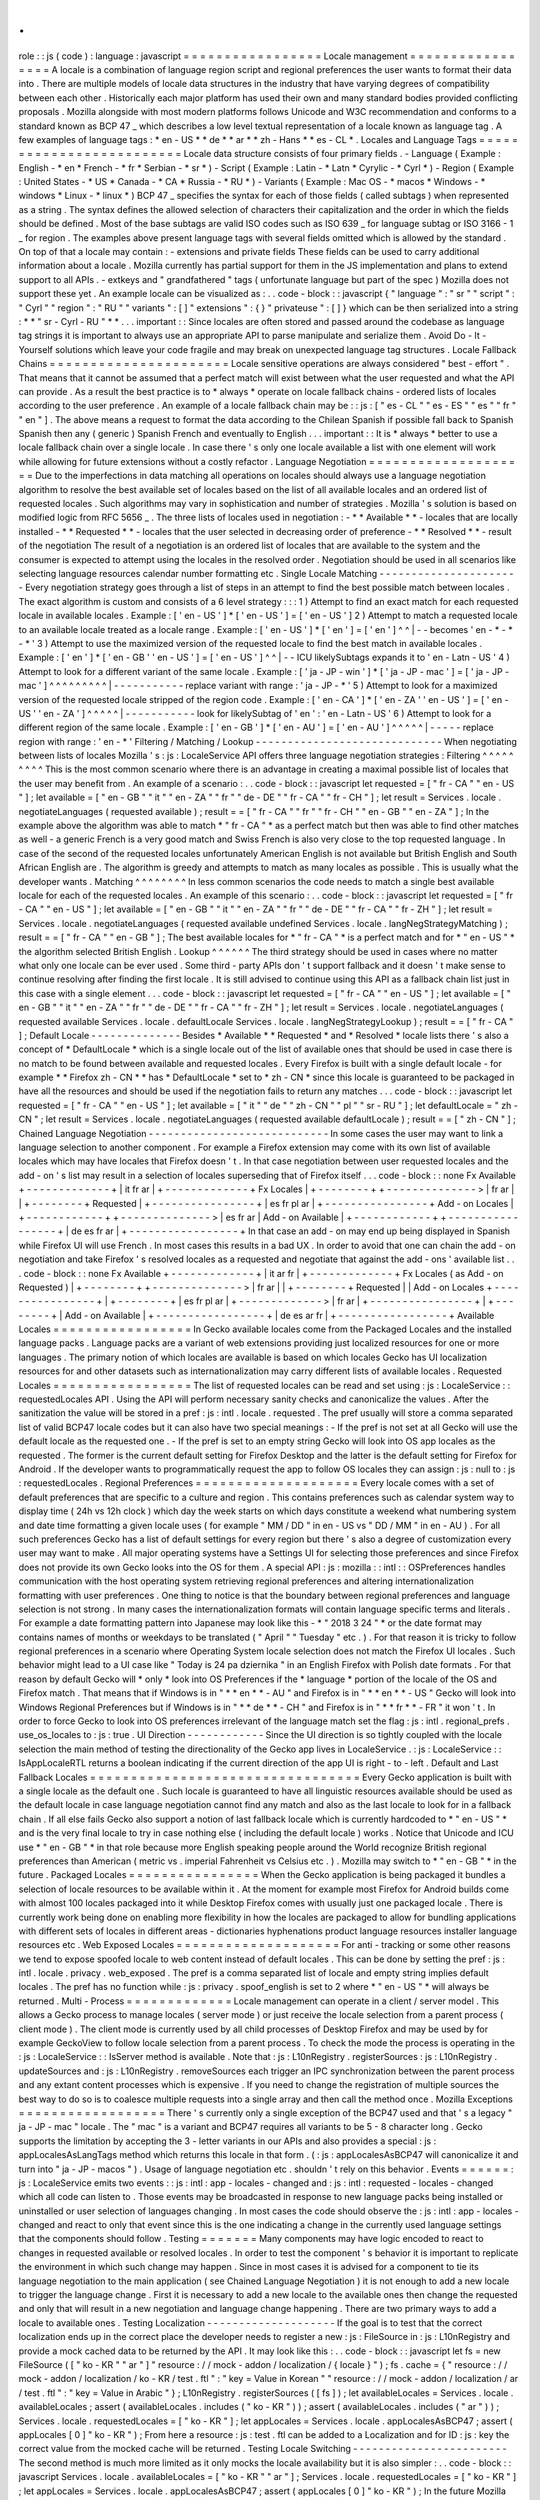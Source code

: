 .
.
role
:
:
js
(
code
)
:
language
:
javascript
=
=
=
=
=
=
=
=
=
=
=
=
=
=
=
=
=
Locale
management
=
=
=
=
=
=
=
=
=
=
=
=
=
=
=
=
=
A
locale
is
a
combination
of
language
region
script
and
regional
preferences
the
user
wants
to
format
their
data
into
.
There
are
multiple
models
of
locale
data
structures
in
the
industry
that
have
varying
degrees
of
compatibility
between
each
other
.
Historically
each
major
platform
has
used
their
own
and
many
standard
bodies
provided
conflicting
proposals
.
Mozilla
alongside
with
most
modern
platforms
follows
Unicode
and
W3C
recommendation
and
conforms
to
a
standard
known
as
BCP
47
_
which
describes
a
low
level
textual
representation
of
a
locale
known
as
language
tag
.
A
few
examples
of
language
tags
:
*
en
-
US
*
*
de
*
*
ar
*
*
zh
-
Hans
*
*
es
-
CL
*
.
Locales
and
Language
Tags
=
=
=
=
=
=
=
=
=
=
=
=
=
=
=
=
=
=
=
=
=
=
=
=
=
Locale
data
structure
consists
of
four
primary
fields
.
-
Language
(
Example
:
English
-
*
en
*
French
-
*
fr
*
Serbian
-
*
sr
*
)
-
Script
(
Example
:
Latin
-
*
Latn
*
Cyrylic
-
*
Cyrl
*
)
-
Region
(
Example
:
United
States
-
*
US
*
Canada
-
*
CA
*
Russia
-
*
RU
*
)
-
Variants
(
Example
:
Mac
OS
-
*
macos
*
Windows
-
*
windows
*
Linux
-
*
linux
*
)
BCP
47
_
specifies
the
syntax
for
each
of
those
fields
(
called
subtags
)
when
represented
as
a
string
.
The
syntax
defines
the
allowed
selection
of
characters
their
capitalization
and
the
order
in
which
the
fields
should
be
defined
.
Most
of
the
base
subtags
are
valid
ISO
codes
such
as
ISO
639
_
for
language
subtag
or
ISO
3166
-
1
_
for
region
.
The
examples
above
present
language
tags
with
several
fields
omitted
which
is
allowed
by
the
standard
.
On
top
of
that
a
locale
may
contain
:
-
extensions
and
private
fields
These
fields
can
be
used
to
carry
additional
information
about
a
locale
.
Mozilla
currently
has
partial
support
for
them
in
the
JS
implementation
and
plans
to
extend
support
to
all
APIs
.
-
extkeys
and
"
grandfathered
"
tags
(
unfortunate
language
but
part
of
the
spec
)
Mozilla
does
not
support
these
yet
.
An
example
locale
can
be
visualized
as
:
.
.
code
-
block
:
:
javascript
{
"
language
"
:
"
sr
"
"
script
"
:
"
Cyrl
"
"
region
"
:
"
RU
"
"
variants
"
:
[
]
"
extensions
"
:
{
}
"
privateuse
"
:
[
]
}
which
can
be
then
serialized
into
a
string
:
*
*
"
sr
-
Cyrl
-
RU
"
*
*
.
.
.
important
:
:
Since
locales
are
often
stored
and
passed
around
the
codebase
as
language
tag
strings
it
is
important
to
always
use
an
appropriate
API
to
parse
manipulate
and
serialize
them
.
Avoid
Do
-
It
-
Yourself
solutions
which
leave
your
code
fragile
and
may
break
on
unexpected
language
tag
structures
.
Locale
Fallback
Chains
=
=
=
=
=
=
=
=
=
=
=
=
=
=
=
=
=
=
=
=
=
=
Locale
sensitive
operations
are
always
considered
"
best
-
effort
"
.
That
means
that
it
cannot
be
assumed
that
a
perfect
match
will
exist
between
what
the
user
requested
and
what
the
API
can
provide
.
As
a
result
the
best
practice
is
to
*
always
*
operate
on
locale
fallback
chains
-
ordered
lists
of
locales
according
to
the
user
preference
.
An
example
of
a
locale
fallback
chain
may
be
:
:
js
:
[
"
es
-
CL
"
"
es
-
ES
"
"
es
"
"
fr
"
"
en
"
]
.
The
above
means
a
request
to
format
the
data
according
to
the
Chilean
Spanish
if
possible
fall
back
to
Spanish
Spanish
then
any
(
generic
)
Spanish
French
and
eventually
to
English
.
.
.
important
:
:
It
is
*
always
*
better
to
use
a
locale
fallback
chain
over
a
single
locale
.
In
case
there
'
s
only
one
locale
available
a
list
with
one
element
will
work
while
allowing
for
future
extensions
without
a
costly
refactor
.
Language
Negotiation
=
=
=
=
=
=
=
=
=
=
=
=
=
=
=
=
=
=
=
=
Due
to
the
imperfections
in
data
matching
all
operations
on
locales
should
always
use
a
language
negotiation
algorithm
to
resolve
the
best
available
set
of
locales
based
on
the
list
of
all
available
locales
and
an
ordered
list
of
requested
locales
.
Such
algorithms
may
vary
in
sophistication
and
number
of
strategies
.
Mozilla
'
s
solution
is
based
on
modified
logic
from
RFC
5656
_
.
The
three
lists
of
locales
used
in
negotiation
:
-
*
*
Available
*
*
-
locales
that
are
locally
installed
-
*
*
Requested
*
*
-
locales
that
the
user
selected
in
decreasing
order
of
preference
-
*
*
Resolved
*
*
-
result
of
the
negotiation
The
result
of
a
negotiation
is
an
ordered
list
of
locales
that
are
available
to
the
system
and
the
consumer
is
expected
to
attempt
using
the
locales
in
the
resolved
order
.
Negotiation
should
be
used
in
all
scenarios
like
selecting
language
resources
calendar
number
formatting
etc
.
Single
Locale
Matching
-
-
-
-
-
-
-
-
-
-
-
-
-
-
-
-
-
-
-
-
-
-
Every
negotiation
strategy
goes
through
a
list
of
steps
in
an
attempt
to
find
the
best
possible
match
between
locales
.
The
exact
algorithm
is
custom
and
consists
of
a
6
level
strategy
:
:
:
1
)
Attempt
to
find
an
exact
match
for
each
requested
locale
in
available
locales
.
Example
:
[
'
en
-
US
'
]
*
[
'
en
-
US
'
]
=
[
'
en
-
US
'
]
2
)
Attempt
to
match
a
requested
locale
to
an
available
locale
treated
as
a
locale
range
.
Example
:
[
'
en
-
US
'
]
*
[
'
en
'
]
=
[
'
en
'
]
^
^
|
-
-
becomes
'
en
-
*
-
*
-
*
'
3
)
Attempt
to
use
the
maximized
version
of
the
requested
locale
to
find
the
best
match
in
available
locales
.
Example
:
[
'
en
'
]
*
[
'
en
-
GB
'
'
en
-
US
'
]
=
[
'
en
-
US
'
]
^
^
|
-
-
ICU
likelySubtags
expands
it
to
'
en
-
Latn
-
US
'
4
)
Attempt
to
look
for
a
different
variant
of
the
same
locale
.
Example
:
[
'
ja
-
JP
-
win
'
]
*
[
'
ja
-
JP
-
mac
'
]
=
[
'
ja
-
JP
-
mac
'
]
^
^
^
^
^
^
^
^
^
|
-
-
-
-
-
-
-
-
-
-
-
replace
variant
with
range
:
'
ja
-
JP
-
*
'
5
)
Attempt
to
look
for
a
maximized
version
of
the
requested
locale
stripped
of
the
region
code
.
Example
:
[
'
en
-
CA
'
]
*
[
'
en
-
ZA
'
'
en
-
US
'
]
=
[
'
en
-
US
'
'
en
-
ZA
'
]
^
^
^
^
^
|
-
-
-
-
-
-
-
-
-
-
-
look
for
likelySubtag
of
'
en
'
:
'
en
-
Latn
-
US
'
6
)
Attempt
to
look
for
a
different
region
of
the
same
locale
.
Example
:
[
'
en
-
GB
'
]
*
[
'
en
-
AU
'
]
=
[
'
en
-
AU
'
]
^
^
^
^
^
|
-
-
-
-
-
replace
region
with
range
:
'
en
-
*
'
Filtering
/
Matching
/
Lookup
-
-
-
-
-
-
-
-
-
-
-
-
-
-
-
-
-
-
-
-
-
-
-
-
-
-
-
-
-
When
negotiating
between
lists
of
locales
Mozilla
'
s
:
js
:
LocaleService
API
offers
three
language
negotiation
strategies
:
Filtering
^
^
^
^
^
^
^
^
^
This
is
the
most
common
scenario
where
there
is
an
advantage
in
creating
a
maximal
possible
list
of
locales
that
the
user
may
benefit
from
.
An
example
of
a
scenario
:
.
.
code
-
block
:
:
javascript
let
requested
=
[
"
fr
-
CA
"
"
en
-
US
"
]
;
let
available
=
[
"
en
-
GB
"
"
it
"
"
en
-
ZA
"
"
fr
"
"
de
-
DE
"
"
fr
-
CA
"
"
fr
-
CH
"
]
;
let
result
=
Services
.
locale
.
negotiateLanguages
(
requested
available
)
;
result
=
=
[
"
fr
-
CA
"
"
fr
"
"
fr
-
CH
"
"
en
-
GB
"
"
en
-
ZA
"
]
;
In
the
example
above
the
algorithm
was
able
to
match
*
"
fr
-
CA
"
*
as
a
perfect
match
but
then
was
able
to
find
other
matches
as
well
-
a
generic
French
is
a
very
good
match
and
Swiss
French
is
also
very
close
to
the
top
requested
language
.
In
case
of
the
second
of
the
requested
locales
unfortunately
American
English
is
not
available
but
British
English
and
South
African
English
are
.
The
algorithm
is
greedy
and
attempts
to
match
as
many
locales
as
possible
.
This
is
usually
what
the
developer
wants
.
Matching
^
^
^
^
^
^
^
^
In
less
common
scenarios
the
code
needs
to
match
a
single
best
available
locale
for
each
of
the
requested
locales
.
An
example
of
this
scenario
:
.
.
code
-
block
:
:
javascript
let
requested
=
[
"
fr
-
CA
"
"
en
-
US
"
]
;
let
available
=
[
"
en
-
GB
"
"
it
"
"
en
-
ZA
"
"
fr
"
"
de
-
DE
"
"
fr
-
CA
"
"
fr
-
ZH
"
]
;
let
result
=
Services
.
locale
.
negotiateLanguages
(
requested
available
undefined
Services
.
locale
.
langNegStrategyMatching
)
;
result
=
=
[
"
fr
-
CA
"
"
en
-
GB
"
]
;
The
best
available
locales
for
*
"
fr
-
CA
"
*
is
a
perfect
match
and
for
*
"
en
-
US
"
*
the
algorithm
selected
British
English
.
Lookup
^
^
^
^
^
^
The
third
strategy
should
be
used
in
cases
where
no
matter
what
only
one
locale
can
be
ever
used
.
Some
third
-
party
APIs
don
'
t
support
fallback
and
it
doesn
'
t
make
sense
to
continue
resolving
after
finding
the
first
locale
.
It
is
still
advised
to
continue
using
this
API
as
a
fallback
chain
list
just
in
this
case
with
a
single
element
.
.
.
code
-
block
:
:
javascript
let
requested
=
[
"
fr
-
CA
"
"
en
-
US
"
]
;
let
available
=
[
"
en
-
GB
"
"
it
"
"
en
-
ZA
"
"
fr
"
"
de
-
DE
"
"
fr
-
CA
"
"
fr
-
ZH
"
]
;
let
result
=
Services
.
locale
.
negotiateLanguages
(
requested
available
Services
.
locale
.
defaultLocale
Services
.
locale
.
langNegStrategyLookup
)
;
result
=
=
[
"
fr
-
CA
"
]
;
Default
Locale
-
-
-
-
-
-
-
-
-
-
-
-
-
-
Besides
*
Available
*
*
Requested
*
and
*
Resolved
*
locale
lists
there
'
s
also
a
concept
of
*
DefaultLocale
*
which
is
a
single
locale
out
of
the
list
of
available
ones
that
should
be
used
in
case
there
is
no
match
to
be
found
between
available
and
requested
locales
.
Every
Firefox
is
built
with
a
single
default
locale
-
for
example
*
*
Firefox
zh
-
CN
*
*
has
*
DefaultLocale
*
set
to
*
zh
-
CN
*
since
this
locale
is
guaranteed
to
be
packaged
in
have
all
the
resources
and
should
be
used
if
the
negotiation
fails
to
return
any
matches
.
.
.
code
-
block
:
:
javascript
let
requested
=
[
"
fr
-
CA
"
"
en
-
US
"
]
;
let
available
=
[
"
it
"
"
de
"
"
zh
-
CN
"
"
pl
"
"
sr
-
RU
"
]
;
let
defaultLocale
=
"
zh
-
CN
"
;
let
result
=
Services
.
locale
.
negotiateLanguages
(
requested
available
defaultLocale
)
;
result
=
=
[
"
zh
-
CN
"
]
;
Chained
Language
Negotiation
-
-
-
-
-
-
-
-
-
-
-
-
-
-
-
-
-
-
-
-
-
-
-
-
-
-
-
-
In
some
cases
the
user
may
want
to
link
a
language
selection
to
another
component
.
For
example
a
Firefox
extension
may
come
with
its
own
list
of
available
locales
which
may
have
locales
that
Firefox
doesn
'
t
.
In
that
case
negotiation
between
user
requested
locales
and
the
add
-
on
'
s
list
may
result
in
a
selection
of
locales
superseding
that
of
Firefox
itself
.
.
.
code
-
block
:
:
none
Fx
Available
+
-
-
-
-
-
-
-
-
-
-
-
-
-
+
|
it
fr
ar
|
+
-
-
-
-
-
-
-
-
-
-
-
-
-
+
Fx
Locales
|
+
-
-
-
-
-
-
-
-
+
+
-
-
-
-
-
-
-
-
-
-
-
-
-
-
>
|
fr
ar
|
|
+
-
-
-
-
-
-
-
-
+
Requested
|
+
-
-
-
-
-
-
-
-
-
-
-
-
-
-
-
-
+
|
es
fr
pl
ar
|
+
-
-
-
-
-
-
-
-
-
-
-
-
-
-
-
-
+
Add
-
on
Locales
|
+
-
-
-
-
-
-
-
-
-
-
-
-
+
+
-
-
-
-
-
-
-
-
-
-
-
-
-
-
>
|
es
fr
ar
|
Add
-
on
Available
|
+
-
-
-
-
-
-
-
-
-
-
-
-
+
+
-
-
-
-
-
-
-
-
-
-
-
-
-
-
-
-
-
+
|
de
es
fr
ar
|
+
-
-
-
-
-
-
-
-
-
-
-
-
-
-
-
-
-
+
In
that
case
an
add
-
on
may
end
up
being
displayed
in
Spanish
while
Firefox
UI
will
use
French
.
In
most
cases
this
results
in
a
bad
UX
.
In
order
to
avoid
that
one
can
chain
the
add
-
on
negotiation
and
take
Firefox
'
s
resolved
locales
as
a
requested
and
negotiate
that
against
the
add
-
ons
'
available
list
.
.
.
code
-
block
:
:
none
Fx
Available
+
-
-
-
-
-
-
-
-
-
-
-
-
-
+
|
it
ar
fr
|
+
-
-
-
-
-
-
-
-
-
-
-
-
-
+
Fx
Locales
(
as
Add
-
on
Requested
)
|
+
-
-
-
-
-
-
-
-
+
+
-
-
-
-
-
-
-
-
-
-
-
-
-
-
>
|
fr
ar
|
|
+
-
-
-
-
-
-
-
-
+
Requested
|
|
Add
-
on
Locales
+
-
-
-
-
-
-
-
-
-
-
-
-
-
-
-
-
+
|
+
-
-
-
-
-
-
-
-
+
|
es
fr
pl
ar
|
+
-
-
-
-
-
-
-
-
-
-
-
-
-
>
|
fr
ar
|
+
-
-
-
-
-
-
-
-
-
-
-
-
-
-
-
-
+
|
+
-
-
-
-
-
-
-
-
+
|
Add
-
on
Available
|
+
-
-
-
-
-
-
-
-
-
-
-
-
-
-
-
-
-
+
|
de
es
ar
fr
|
+
-
-
-
-
-
-
-
-
-
-
-
-
-
-
-
-
-
+
Available
Locales
=
=
=
=
=
=
=
=
=
=
=
=
=
=
=
=
=
In
Gecko
available
locales
come
from
the
Packaged
Locales
and
the
installed
language
packs
.
Language
packs
are
a
variant
of
web
extensions
providing
just
localized
resources
for
one
or
more
languages
.
The
primary
notion
of
which
locales
are
available
is
based
on
which
locales
Gecko
has
UI
localization
resources
for
and
other
datasets
such
as
internationalization
may
carry
different
lists
of
available
locales
.
Requested
Locales
=
=
=
=
=
=
=
=
=
=
=
=
=
=
=
=
=
The
list
of
requested
locales
can
be
read
and
set
using
:
js
:
LocaleService
:
:
requestedLocales
API
.
Using
the
API
will
perform
necessary
sanity
checks
and
canonicalize
the
values
.
After
the
sanitization
the
value
will
be
stored
in
a
pref
:
js
:
intl
.
locale
.
requested
.
The
pref
usually
will
store
a
comma
separated
list
of
valid
BCP47
locale
codes
but
it
can
also
have
two
special
meanings
:
-
If
the
pref
is
not
set
at
all
Gecko
will
use
the
default
locale
as
the
requested
one
.
-
If
the
pref
is
set
to
an
empty
string
Gecko
will
look
into
OS
app
locales
as
the
requested
.
The
former
is
the
current
default
setting
for
Firefox
Desktop
and
the
latter
is
the
default
setting
for
Firefox
for
Android
.
If
the
developer
wants
to
programmatically
request
the
app
to
follow
OS
locales
they
can
assign
:
js
:
null
to
:
js
:
requestedLocales
.
Regional
Preferences
=
=
=
=
=
=
=
=
=
=
=
=
=
=
=
=
=
=
=
=
Every
locale
comes
with
a
set
of
default
preferences
that
are
specific
to
a
culture
and
region
.
This
contains
preferences
such
as
calendar
system
way
to
display
time
(
24h
vs
12h
clock
)
which
day
the
week
starts
on
which
days
constitute
a
weekend
what
numbering
system
and
date
time
formatting
a
given
locale
uses
(
for
example
"
MM
/
DD
"
in
en
-
US
vs
"
DD
/
MM
"
in
en
-
AU
)
.
For
all
such
preferences
Gecko
has
a
list
of
default
settings
for
every
region
but
there
'
s
also
a
degree
of
customization
every
user
may
want
to
make
.
All
major
operating
systems
have
a
Settings
UI
for
selecting
those
preferences
and
since
Firefox
does
not
provide
its
own
Gecko
looks
into
the
OS
for
them
.
A
special
API
:
js
:
mozilla
:
:
intl
:
:
OSPreferences
handles
communication
with
the
host
operating
system
retrieving
regional
preferences
and
altering
internationalization
formatting
with
user
preferences
.
One
thing
to
notice
is
that
the
boundary
between
regional
preferences
and
language
selection
is
not
strong
.
In
many
cases
the
internationalization
formats
will
contain
language
specific
terms
and
literals
.
For
example
a
date
formatting
pattern
into
Japanese
may
look
like
this
-
*
"
2018
3
24
"
*
or
the
date
format
may
contains
names
of
months
or
weekdays
to
be
translated
(
"
April
"
"
Tuesday
"
etc
.
)
.
For
that
reason
it
is
tricky
to
follow
regional
preferences
in
a
scenario
where
Operating
System
locale
selection
does
not
match
the
Firefox
UI
locales
.
Such
behavior
might
lead
to
a
UI
case
like
"
Today
is
24
pa
dziernika
"
in
an
English
Firefox
with
Polish
date
formats
.
For
that
reason
by
default
Gecko
will
*
only
*
look
into
OS
Preferences
if
the
*
language
*
portion
of
the
locale
of
the
OS
and
Firefox
match
.
That
means
that
if
Windows
is
in
"
*
*
en
*
*
-
AU
"
and
Firefox
is
in
"
*
*
en
*
*
-
US
"
Gecko
will
look
into
Windows
Regional
Preferences
but
if
Windows
is
in
"
*
*
de
*
*
-
CH
"
and
Firefox
is
in
"
*
*
fr
*
*
-
FR
"
it
won
'
t
.
In
order
to
force
Gecko
to
look
into
OS
preferences
irrelevant
of
the
language
match
set
the
flag
:
js
:
intl
.
regional_prefs
.
use_os_locales
to
:
js
:
true
.
UI
Direction
-
-
-
-
-
-
-
-
-
-
-
-
Since
the
UI
direction
is
so
tightly
coupled
with
the
locale
selection
the
main
method
of
testing
the
directionality
of
the
Gecko
app
lives
in
LocaleService
.
:
js
:
LocaleService
:
:
IsAppLocaleRTL
returns
a
boolean
indicating
if
the
current
direction
of
the
app
UI
is
right
-
to
-
left
.
Default
and
Last
Fallback
Locales
=
=
=
=
=
=
=
=
=
=
=
=
=
=
=
=
=
=
=
=
=
=
=
=
=
=
=
=
=
=
=
=
=
Every
Gecko
application
is
built
with
a
single
locale
as
the
default
one
.
Such
locale
is
guaranteed
to
have
all
linguistic
resources
available
should
be
used
as
the
default
locale
in
case
language
negotiation
cannot
find
any
match
and
also
as
the
last
locale
to
look
for
in
a
fallback
chain
.
If
all
else
fails
Gecko
also
support
a
notion
of
last
fallback
locale
which
is
currently
hardcoded
to
*
"
en
-
US
"
*
and
is
the
very
final
locale
to
try
in
case
nothing
else
(
including
the
default
locale
)
works
.
Notice
that
Unicode
and
ICU
use
*
"
en
-
GB
"
*
in
that
role
because
more
English
speaking
people
around
the
World
recognize
British
regional
preferences
than
American
(
metric
vs
.
imperial
Fahrenheit
vs
Celsius
etc
.
)
.
Mozilla
may
switch
to
*
"
en
-
GB
"
*
in
the
future
.
Packaged
Locales
=
=
=
=
=
=
=
=
=
=
=
=
=
=
=
=
When
the
Gecko
application
is
being
packaged
it
bundles
a
selection
of
locale
resources
to
be
available
within
it
.
At
the
moment
for
example
most
Firefox
for
Android
builds
come
with
almost
100
locales
packaged
into
it
while
Desktop
Firefox
comes
with
usually
just
one
packaged
locale
.
There
is
currently
work
being
done
on
enabling
more
flexibility
in
how
the
locales
are
packaged
to
allow
for
bundling
applications
with
different
sets
of
locales
in
different
areas
-
dictionaries
hyphenations
product
language
resources
installer
language
resources
etc
.
Web
Exposed
Locales
=
=
=
=
=
=
=
=
=
=
=
=
=
=
=
=
=
=
=
=
For
anti
-
tracking
or
some
other
reasons
we
tend
to
expose
spoofed
locale
to
web
content
instead
of
default
locales
.
This
can
be
done
by
setting
the
pref
:
js
:
intl
.
locale
.
privacy
.
web_exposed
.
The
pref
is
a
comma
separated
list
of
locale
and
empty
string
implies
default
locales
.
The
pref
has
no
function
while
:
js
:
privacy
.
spoof_english
is
set
to
2
where
*
"
en
-
US
"
*
will
always
be
returned
.
Multi
-
Process
=
=
=
=
=
=
=
=
=
=
=
=
=
Locale
management
can
operate
in
a
client
/
server
model
.
This
allows
a
Gecko
process
to
manage
locales
(
server
mode
)
or
just
receive
the
locale
selection
from
a
parent
process
(
client
mode
)
.
The
client
mode
is
currently
used
by
all
child
processes
of
Desktop
Firefox
and
may
be
used
by
for
example
GeckoView
to
follow
locale
selection
from
a
parent
process
.
To
check
the
mode
the
process
is
operating
in
the
:
js
:
LocaleService
:
:
IsServer
method
is
available
.
Note
that
:
js
:
L10nRegistry
.
registerSources
:
js
:
L10nRegistry
.
updateSources
and
:
js
:
L10nRegistry
.
removeSources
each
trigger
an
IPC
synchronization
between
the
parent
process
and
any
extant
content
processes
which
is
expensive
.
If
you
need
to
change
the
registration
of
multiple
sources
the
best
way
to
do
so
is
to
coalesce
multiple
requests
into
a
single
array
and
then
call
the
method
once
.
Mozilla
Exceptions
=
=
=
=
=
=
=
=
=
=
=
=
=
=
=
=
=
=
There
'
s
currently
only
a
single
exception
of
the
BCP47
used
and
that
'
s
a
legacy
"
ja
-
JP
-
mac
"
locale
.
The
"
mac
"
is
a
variant
and
BCP47
requires
all
variants
to
be
5
-
8
character
long
.
Gecko
supports
the
limitation
by
accepting
the
3
-
letter
variants
in
our
APIs
and
also
provides
a
special
:
js
:
appLocalesAsLangTags
method
which
returns
this
locale
in
that
form
.
(
:
js
:
appLocalesAsBCP47
will
canonicalize
it
and
turn
into
"
ja
-
JP
-
macos
"
)
.
Usage
of
language
negotiation
etc
.
shouldn
'
t
rely
on
this
behavior
.
Events
=
=
=
=
=
=
:
js
:
LocaleService
emits
two
events
:
:
js
:
intl
:
app
-
locales
-
changed
and
:
js
:
intl
:
requested
-
locales
-
changed
which
all
code
can
listen
to
.
Those
events
may
be
broadcasted
in
response
to
new
language
packs
being
installed
or
uninstalled
or
user
selection
of
languages
changing
.
In
most
cases
the
code
should
observe
the
:
js
:
intl
:
app
-
locales
-
changed
and
react
to
only
that
event
since
this
is
the
one
indicating
a
change
in
the
currently
used
language
settings
that
the
components
should
follow
.
Testing
=
=
=
=
=
=
=
Many
components
may
have
logic
encoded
to
react
to
changes
in
requested
available
or
resolved
locales
.
In
order
to
test
the
component
'
s
behavior
it
is
important
to
replicate
the
environment
in
which
such
change
may
happen
.
Since
in
most
cases
it
is
advised
for
a
component
to
tie
its
language
negotiation
to
the
main
application
(
see
Chained
Language
Negotiation
)
it
is
not
enough
to
add
a
new
locale
to
trigger
the
language
change
.
First
it
is
necessary
to
add
a
new
locale
to
the
available
ones
then
change
the
requested
and
only
that
will
result
in
a
new
negotiation
and
language
change
happening
.
There
are
two
primary
ways
to
add
a
locale
to
available
ones
.
Testing
Localization
-
-
-
-
-
-
-
-
-
-
-
-
-
-
-
-
-
-
-
-
If
the
goal
is
to
test
that
the
correct
localization
ends
up
in
the
correct
place
the
developer
needs
to
register
a
new
:
js
:
FileSource
in
:
js
:
L10nRegistry
and
provide
a
mock
cached
data
to
be
returned
by
the
API
.
It
may
look
like
this
:
.
.
code
-
block
:
:
javascript
let
fs
=
new
FileSource
(
[
"
ko
-
KR
"
"
ar
"
]
"
resource
:
/
/
mock
-
addon
/
localization
/
{
locale
}
"
)
;
fs
.
cache
=
{
"
resource
:
/
/
mock
-
addon
/
localization
/
ko
-
KR
/
test
.
ftl
"
:
"
key
=
Value
in
Korean
"
"
resource
:
/
/
mock
-
addon
/
localization
/
ar
/
test
.
ftl
"
:
"
key
=
Value
in
Arabic
"
}
;
L10nRegistry
.
registerSources
(
[
fs
]
)
;
let
availableLocales
=
Services
.
locale
.
availableLocales
;
assert
(
availableLocales
.
includes
(
"
ko
-
KR
"
)
)
;
assert
(
availableLocales
.
includes
(
"
ar
"
)
)
;
Services
.
locale
.
requestedLocales
=
[
"
ko
-
KR
"
]
;
let
appLocales
=
Services
.
locale
.
appLocalesAsBCP47
;
assert
(
appLocales
[
0
]
"
ko
-
KR
"
)
;
From
here
a
resource
:
js
:
test
.
ftl
can
be
added
to
a
Localization
and
for
ID
:
js
:
key
the
correct
value
from
the
mocked
cache
will
be
returned
.
Testing
Locale
Switching
-
-
-
-
-
-
-
-
-
-
-
-
-
-
-
-
-
-
-
-
-
-
-
-
The
second
method
is
much
more
limited
as
it
only
mocks
the
locale
availability
but
it
is
also
simpler
:
.
.
code
-
block
:
:
javascript
Services
.
locale
.
availableLocales
=
[
"
ko
-
KR
"
"
ar
"
]
;
Services
.
locale
.
requestedLocales
=
[
"
ko
-
KR
"
]
;
let
appLocales
=
Services
.
locale
.
appLocalesAsBCP47
;
assert
(
appLocales
[
0
]
"
ko
-
KR
"
)
;
In
the
future
Mozilla
plans
to
add
a
third
way
for
add
-
ons
(
bug
1440969
_
)
to
allow
for
either
manual
or
automated
testing
purposes
disconnecting
its
locales
from
the
main
application
ones
.
Testing
the
outcome
-
-
-
-
-
-
-
-
-
-
-
-
-
-
-
-
-
-
-
Except
of
testing
for
reaction
to
locale
changes
it
is
advised
to
avoid
writing
tests
that
expect
a
certain
locale
to
be
selected
or
certain
internationalization
or
localization
data
to
be
used
.
Doing
so
locks
down
the
test
infrastructure
to
be
only
usable
when
launched
in
a
single
locale
environment
and
requires
those
tests
to
be
updated
whenever
the
underlying
data
changes
.
In
the
case
of
testing
locale
selection
it
is
best
to
use
a
fake
locale
like
:
js
:
x
-
test
that
will
not
be
present
at
the
beginning
of
the
test
.
In
the
case
of
testing
for
internationalization
data
it
is
best
to
use
:
js
:
resolvedOptions
(
)
to
verify
the
right
data
is
being
used
rather
than
comparing
the
output
string
.
In
the
case
of
localization
it
is
best
to
test
against
the
correct
:
js
:
data
-
l10n
-
id
being
set
or
in
edge
cases
verify
that
a
given
variable
is
present
in
the
string
using
:
js
:
String
.
prototype
.
includes
.
Deep
Dive
=
=
=
=
=
=
=
=
=
Below
is
a
list
of
articles
with
additional
details
on
selected
subjects
:
.
.
toctree
:
:
:
maxdepth
:
1
locale_env
locale_startup
Feedback
=
=
=
=
=
=
=
=
In
case
of
questions
please
consult
Intl
module
peers
.
.
.
_RFC
5656
:
https
:
/
/
tools
.
ietf
.
org
/
html
/
rfc5656
.
.
_BCP
47
:
https
:
/
/
tools
.
ietf
.
org
/
html
/
bcp47
#
section
-
2
.
1
.
.
_ISO
639
:
http
:
/
/
www
.
loc
.
gov
/
standards
/
iso639
-
2
/
php
/
code_list
.
php
.
.
_ISO
3166
-
1
:
https
:
/
/
www
.
iso
.
org
/
iso
-
3166
-
country
-
codes
.
html
.
.
_Intl
.
Locale
:
https
:
/
/
bugzilla
.
mozilla
.
org
/
show_bug
.
cgi
?
id
=
1433303
.
.
_fluent
-
locale
:
https
:
/
/
docs
.
rs
/
fluent
-
locale
/
.
.
_bug
1440969
:
https
:
/
/
bugzilla
.
mozilla
.
org
/
show_bug
.
cgi
?
id
=
1440969
